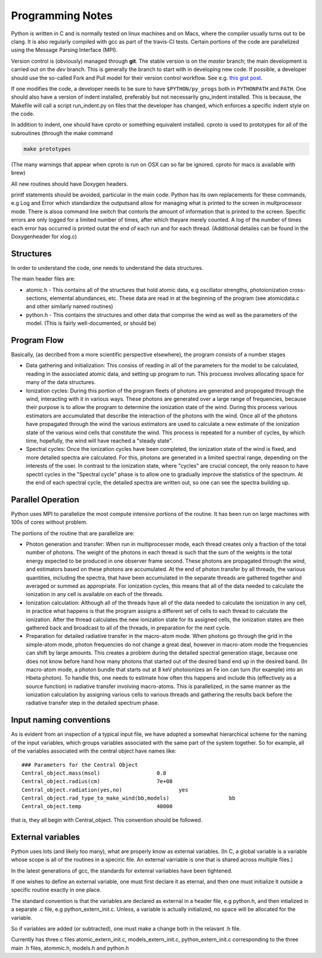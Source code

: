 Programming Notes
#################

Python is written in C and is normally tested on linux machines and on Macs, where the compiler usually turns out to be clang. It is also regularly compiled with gcc as part of the travis-CI tests. Certain portions of the code are parallelized using the Message Parsing Interface (MPI). 

Version control is (obviously) managed through **git**.  The stable version is on the `master` branch; the main development is carried out on the `dev` branch. This is generally the branch to start with in developing new code. If possible, a developer should use the so-called Fork and Pull model for their version control workflow. See e.g. `this gist post <https://gist.github.com/Chaser324/ce0505fbed06b947d962>`_.

If one modifies the code, a developer needs to be sure to have ``$PYTHON/py_progs`` both in ``PYTHONPATH`` and ``PATH``.  One should also have a version of indent installed, preferably but not necessarily gnu_indent installed.  This is because, the Makefile will call a script run_indent.py on files that the developer has changed, which enforces a specific indent style on the code.

In addition to indent, one should have cproto or something equivalent installed. cproto is used to prototypes for all of the subroutines (through the make command 

.. code:: bash

    make prototypes

(The many warnings that appear when cproto is run on OSX can so far be ignored. cproto for macs is available with brew)

All new routines should have Doxygen headers.

printf statements should be avoided, particular in the main code.  Python has its own replacements for these commands, e.g Log and Error which standardize the outputsand allow for managing what is printed to the screen in multprocessor mode.  There is alsoa command line switch that contorls the amount of information that is printed to the screen.  Specific errors are only logged for a limited number of times, after which theyare merely counted.  A log of the number of times each error has occurred is printed outat the end of each run and for each thread.  (Additional detailes can be found in the Doxygenheader for xlog.c)

Structures
==========

In order to understand the code, one needs to understand the data structures.  

The main header files  are:

* atomic.h - This contains all of the structures that hold atomic data, e.g oscillator 
  strengths, photoionization cross-sections, elemental abundances, etc.  These data are 
  read in at the beginning of the program (see atomicdata.c and other similarly named 
  routines)
* python.h - This contains the structures and other data that comprise the wind as well 
  as the parameters of the model.  (This is fairly well-documented, or should be)


Program Flow
============

Basically, (as decribed from a more scientific perspective elsewhere), the program consists
of a number stages

* Data gathering and initialization: This consiss of reading in all of the parameters 
  for the model to be calculated, reading in the associated atomic data, and setting up 
  program to run.  This procuess involves allocating space for many of the data structures.
* Ionization cycles: During this portion of the program fleets of photons are generated 
  and propogated through the wind, interacting with it in various ways. These photons are
  generated over a large range of frequencies, because their purpose is to allow the program
  to determine the ionization state of the wind.  During this 
  process various estimators are accumulated that describe the interaction of the photons
  with the wind.  Once all of the photons have propagated through the wind the various 
  estimators are used to calculate a new estimate of the ionization state of the various
  wind cells that constitute the wind.  This process is repeated for a number of cycles, 
  by which time, hopefully, the wind will have reached a "steady state".
* Spectral cycles: Once the ionization cycles have been completed, the ionization state 
  of the wind is fixed, and more detailed spectra are calculated. For this, photons are generated
  in a limited spectral range, depending on the interests of the user.  In contrast to
  the ionization state, where "cycles" are  crucial concept, the only reason to have spectrl
  cycles in the "Spectral cycle" phase is to allow one to gradually improve the statistics 
  of the spectrum.  At the end of each spectral cycle, the detailed spectra are written out, 
  so one can see the spectra building up.


Parallel Operation
==================

Python uses MPI to parallelize the most compute intensive portions of the routine.  It has
been run on large machines with 100s of cores without problem.

The portions of the routine that are parallelize are:

* Photon generation and transfer: When run in multiprocesser mode, each thread creates only a 
  fraction of the total number of photons.  The weight of the photons in each thread is such
  that the sum of the weights is the total energy expected to be produced in one observer frame second.
  These photons are propagated through the wind, and estimators based on these photons are accumulated.
  At the end of photon transfer by all threads, the various quantities, including the spectra,  that 
  have been accumulated in the separate threads are gathered together and averaged or summed as 
  appropriate.  For ionization cycles, this means that all of the data needed to calculate the
  ionization in any cell is available on each of the threads.
* Ionization calculation:  Although all of the threads have all of the data needed to calculate
  the ionization in any cell, in practice what happens is that the program assigns a different set of
  cells to each thread to calculate the ionization.  After the thread calculates the new ionization 
  state for its assigned cells, the ionization states are then gathered back and broadcast to all
  of the threads, in preparation for the next cycle.  
* Preparation for detailed radiative transfer in the macro-atom mode.  When photons go through the
  grid in the simple-atom mode, photon frequencies do not change a great deal, however in macro-atom 
  mode the frequencies can shift by large amounts. This creates a problem during the detailed spectral 
  generation stage, because one does not know before hand how many photons that started out of the 
  desired band end up in the desired band.  (In macro-atom mode, a photon bundle that starts out at
  8 keV photoionizes an Fe ion can turn (for example) into an Hbeta photon).  To handle this, one 
  needs to estimate how often this happens and include this (effectively as a source function) in 
  radiative transfer involving macro-atoms. This is parallelized, in the same manner as the ionization
  calculation by assigning various cells to various threads and gathering the results back before 
  the radiative transfer step in the detailed spectrum phase.


Input naming conventions
========================

As is evident from an inspection of a typical input file, we have adopted a somewhat hierarchical scheme
for the naming of the input variables, which groups variables associated with the same part of the system
together.  So for example, all of the variables associated with the central object have names like::

    ### Parameters for the Central Object
    Central_object.mass(msol)                  0.8
    Central_object.radius(cm)                  7e+08
    Central_object.radiation(yes,no)                  yes
    Central_object.rad_type_to_make_wind(bb,models)                   bb
    Central_object.temp                        40000


that is, they all begin with Central_object.  This convention should be followed.


External variables
==================

Python uses lots (and likely too many), what are properly know as  external variables.   (In C, a global
variable is a variable whose scope is all of the routines in a speciric file.  An external varriable
is one that is shared across multiple files.)

In the latest generations of gcc,  the standards for extenral variiables have been tightened.

If one wishes to define an external variable, one must first declare it as eternal, and then one
must initialize it outside a specific routine exactly in one place.

The standard convention is that the variables are declared as external in a header file, e.g python.h, 
and then intialized in a separate .c file, e.g python_extern_init.c.   Unless, a variable is actually
initialized, no space will be allocated for the variable.

So if variables are added (or subtracted), one must make a change both in the relavant .h file.

Currently has three.c files atomic_extern_init.c, models_extern_init.c, python_extern_init.c
corresponding to the three main .h files, atommic.h, models.h and python.h


